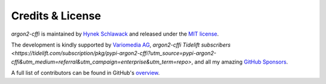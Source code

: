 Credits & License
=================

*argon2-cffi* is maintained by `Hynek Schlawack <https://hynek.me/>`_ and released under the `MIT license <https://github.com/hynek/argon2-cffi/blob/main/LICENSE>`_.

The development is kindly supported by `Variomedia AG <https://www.variomedia.de/>`_, *argon2-cffi* `Tidelift subscribers <https://tidelift.com/subscription/pkg/pypi-argon2-cffi?utm_source=pypi-argon2-cffi&utm_medium=referral&utm_campaign=enterprise&utm_term=repo>`, and all my amazing `GitHub Sponsors <https://github.com/sponsors/hynek>`_.

A full list of contributors can be found in GitHub's `overview <https://github.com/hynek/argon2-cffi/graphs/contributors>`_.
